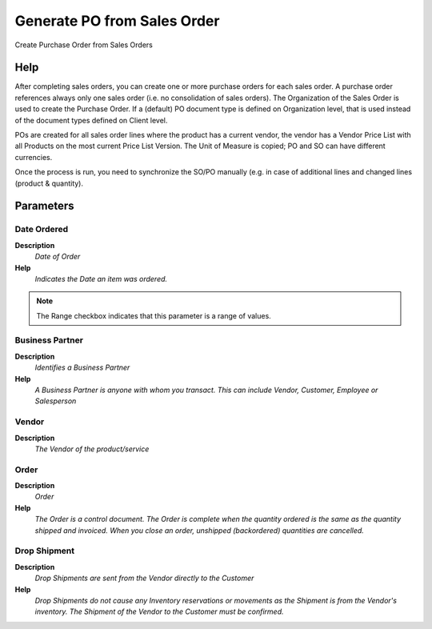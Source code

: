 
.. _functional-guide/process/c_orderpo_create:

============================
Generate PO from Sales Order
============================

Create Purchase Order from Sales Orders

Help
====
After completing sales orders, you can create one or more purchase orders for each sales order. A purchase order references always only one sales order (i.e. no consolidation of sales orders). 
The Organization of the Sales Order is used to create the Purchase Order. If a (default) PO document type is defined on Organization level, that is used instead of the document types defined on Client level.

POs are created for all sales order lines where the product has a current vendor, the vendor has a Vendor Price List with all Products on the most current Price List Version. The Unit of Measure is copied; PO and SO can have different currencies.

Once the process is run, you need to synchronize the SO/PO manually (e.g. in case of additional lines and changed lines (product & quantity).

Parameters
==========

Date Ordered
------------
\ **Description**\ 
 \ *Date of Order*\ 
\ **Help**\ 
 \ *Indicates the Date an item was ordered.*\ 

.. note::
    The Range checkbox indicates that this parameter is a range of values.

Business Partner
----------------
\ **Description**\ 
 \ *Identifies a Business Partner*\ 
\ **Help**\ 
 \ *A Business Partner is anyone with whom you transact.  This can include Vendor, Customer, Employee or Salesperson*\ 

Vendor
------
\ **Description**\ 
 \ *The Vendor of the product/service*\ 

Order
-----
\ **Description**\ 
 \ *Order*\ 
\ **Help**\ 
 \ *The Order is a control document.  The  Order is complete when the quantity ordered is the same as the quantity shipped and invoiced.  When you close an order, unshipped (backordered) quantities are cancelled.*\ 

Drop Shipment
-------------
\ **Description**\ 
 \ *Drop Shipments are sent from the Vendor directly to the Customer*\ 
\ **Help**\ 
 \ *Drop Shipments do not cause any Inventory reservations or movements as the Shipment is from the Vendor's inventory. The Shipment of the Vendor to the Customer must be confirmed.*\ 
